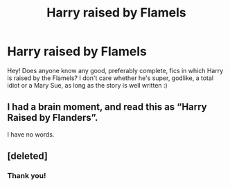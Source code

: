 #+TITLE: Harry raised by Flamels

* Harry raised by Flamels
:PROPERTIES:
:Author: JemPixel
:Score: 3
:DateUnix: 1579437508.0
:DateShort: 2020-Jan-19
:FlairText: Request
:END:
Hey! Does anyone know any good, preferably complete, fics in which Harry is raised by the Flamels? I don't care whether he's super, godlike, a total idiot or a Mary Sue, as long as the story is well written :)


** I had a brain moment, and read this as “Harry Raised by Flanders”.

I have no words.
:PROPERTIES:
:Author: dsarma
:Score: 3
:DateUnix: 1579456812.0
:DateShort: 2020-Jan-19
:END:


** [deleted]
:PROPERTIES:
:Score: 2
:DateUnix: 1579442619.0
:DateShort: 2020-Jan-19
:END:

*** Thank you!
:PROPERTIES:
:Author: JemPixel
:Score: 1
:DateUnix: 1579443234.0
:DateShort: 2020-Jan-19
:END:
